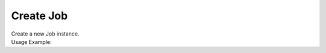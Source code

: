 Create Job
==========

| Create a new Job instance.

.. code-block:: c#
    :linenos:

    IJobObject CreateJob()


| Usage Example:

.. code-block:: c#
    :linenos:

    var newJob = Host.CreateJob()
